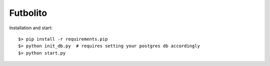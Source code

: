 ===========
 Futbolito
===========

Installation and start::

    $> pip install -r requirements.pip
    $> python init_db.py  # requires setting your postgres db accordingly
    $> python start.py

